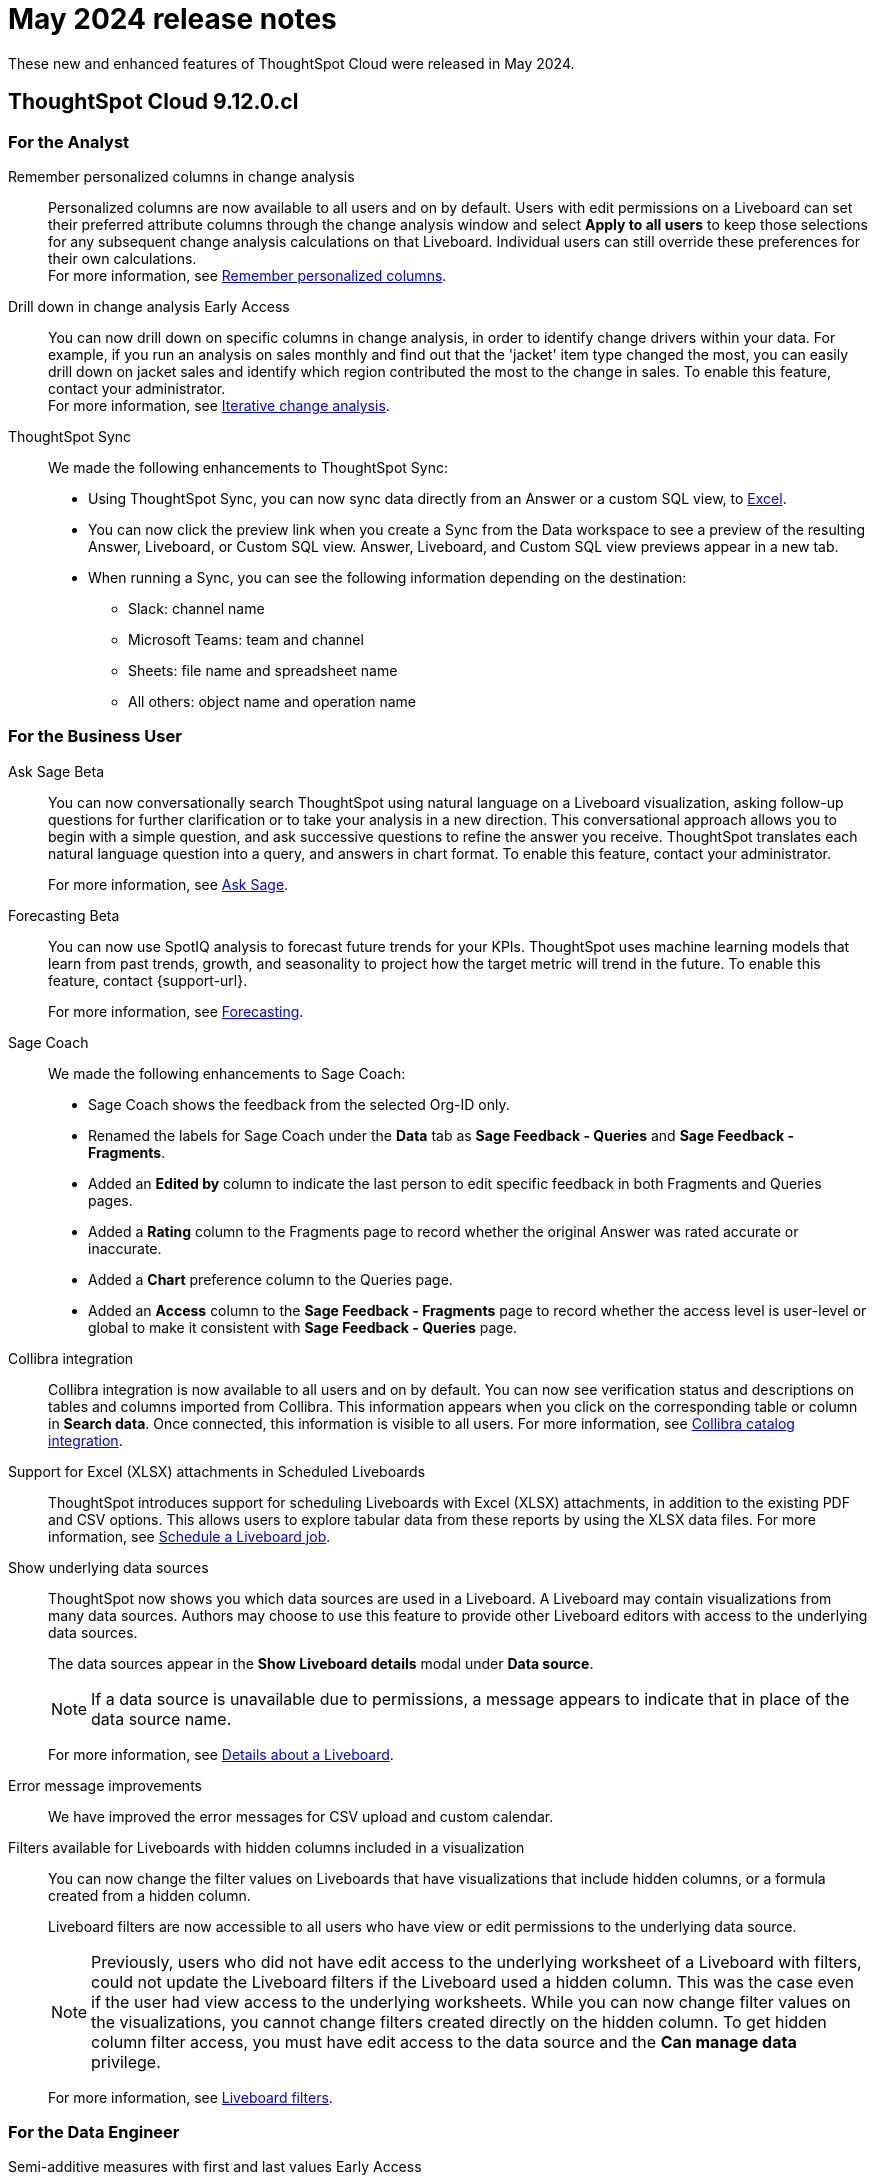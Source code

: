= May 2024 release notes
:last_updated: 3/23/2021
:experimental:
:linkattrs:
:page-layout: default-cloud
:page-aliases:
:description: ThoughtSpot Cloud 9.12.0.cl release notes

These new and enhanced features of ThoughtSpot Cloud were released in May 2024.

== ThoughtSpot Cloud 9.12.0.cl

[#9-12-0-cl-analyst]
=== For the Analyst

// Naomi – SCAL-181312. documentation JIRA scal-201645.
[#remember-personalized]
Remember personalized columns in change analysis::
Personalized columns are now available to all users and on by default. Users with edit permissions on a Liveboard can set their preferred attribute columns through the change analysis window and select *Apply to all users* to keep those selections for any subsequent change analysis calculations on that Liveboard. Individual users can still override these preferences for their own calculations. +
For more information, see
xref:spotiq-change.adoc#remember-personalized[Remember personalized columns].

// Naomi – SCAL-176265. documentation JIRA scal-201646.
[#drill-down]
Drill down in change analysis [.badge.badge-early-access-relnotes]#Early Access#:: You can now drill down on specific columns in change analysis, in order to identify change drivers within your data. For example, if you run an analysis on sales monthly and find out that the 'jacket' item type changed the most, you can easily drill down on jacket sales and identify which region contributed the most to the change in sales. To enable this feature, contact your administrator. +
For more information, see
xref:spotiq-change.adoc#iterative[Iterative change analysis].

// Naomi – SCAL-180961. SCAL-130010. Documentation JIRA scal-201647. documentation JIRA scal-201649.
[#thoughtspot-sync]
ThoughtSpot Sync::
We made the following enhancements to ThoughtSpot Sync:

* Using ThoughtSpot Sync, you can now sync data directly from an Answer or a custom SQL view, to xref:sync-ms-excel.adoc[Excel].
* You can now click the preview link when you create a Sync from the Data workspace to see a preview of the resulting Answer, Liveboard, or Custom SQL view. Answer, Liveboard, and Custom SQL view previews appear in a new tab.
* When running a Sync, you can see the following information depending on the destination:

** Slack: channel name
** Microsoft Teams: team and channel
** Sheets: file name and spreadsheet name
** All others: object name and operation name

[#9-12-0-cl-business-user]
=== For the Business User

// Naomi – SCAL-188039. documentation jira SCAL-201656.
[#ask-sage]
Ask Sage [.badge.badge-beta-relnotes]#Beta#::
You can now conversationally search ThoughtSpot using natural language on a Liveboard visualization, asking follow-up questions for further clarification or to take your analysis in a new direction. This conversational approach allows you to begin with a simple question, and ask successive questions to refine the answer you receive. ThoughtSpot translates each natural language question into a query, and answers in chart format. To enable this feature, contact your administrator.
+
For more information, see xref:ask-sage.adoc[Ask Sage].

// Naomi -- SCAL-153878. documentation jira SCAL-201644.
[#forecasting]
Forecasting [.badge.badge-beta-relnotes]#Beta#::
You can now use SpotIQ analysis to forecast future trends for your KPIs. ThoughtSpot uses machine learning models that learn from past trends, growth, and seasonality to project how the target metric will trend in the future. To enable this feature, contact {support-url}.
+
For more information, see xref:spotiq-forecasting.adoc[Forecasting].

// Naomi – SCAL-179981. documentation jira SCAL-202909 (approved).
[#sage-coach]
Sage Coach::
We made the following enhancements to Sage Coach:

* Sage Coach shows the feedback from the selected Org-ID only.
* Renamed the labels for Sage Coach under the *Data* tab as *Sage Feedback - Queries* and *Sage Feedback - Fragments*.
* Added an *Edited by* column to indicate the last person to edit specific feedback in both Fragments and Queries pages.
* Added a *Rating* column to the Fragments page to record whether the original Answer was rated accurate or inaccurate.
* Added a *Chart* preference column to the Queries page.
* Added an *Access* column to the *Sage Feedback - Fragments* page to record whether the access level is user-level or global to make it consistent with *Sage Feedback - Queries* page.

// Naomi -- SCAL-187745. documentation JIRA scal-201640
[#collibra-integration]
Collibra integration::
Collibra integration is now available to all users and on by default. You can now see verification status and descriptions on tables and columns imported from Collibra. This information appears when you click on the corresponding table or column in *Search data*. Once connected, this information is visible to all users. For more information, see xref:catalog-integration-collibra.adoc[Collibra catalog integration].

////
Email digest::
ThoughtSpot delivers an email digest to users to provide updates about new and trending Liveboards from their cluster based on total views, favorites, and noteworthy community articles. All users who sign in to ThoughtSpot are automatically subscribed to email digests. Users can manage their preferences for email digests. Administrators can turn this feature on and off, or change the default frequency to weekly, monthly, or quarterly.
    // Mary – SCAL-179683 Doc JIRA SCAL-201820. move lower possibly?
// PM: Mohil - May 6 removed from 9.12.0.cl per Mohil
////
[#support-excel]
Support for Excel (XLSX) attachments in Scheduled Liveboards::
ThoughtSpot introduces support for scheduling Liveboards with Excel (XLSX) attachments, in addition to the existing PDF and CSV options. This allows users to explore tabular data from these reports by using the XLSX data files.
For more information, see xref:liveboard-schedule.adoc[Schedule a Liveboard job].
// Mary – SCAL-140254 Doc JIRA SCAL-201825 .
[#show-underlying]
Show underlying data sources::
ThoughtSpot now shows you which data sources are used in a Liveboard. A Liveboard may contain visualizations from many data sources. Authors may choose to use this feature to provide other Liveboard editors with access to the underlying data sources.
+
The data sources appear in the *Show Liveboard details* modal under *Data source*.
+
NOTE: If a data source is unavailable due to permissions, a message appears to indicate that in place of the data source name.
+
For more information, see xref:liveboard.adoc[Details about a Liveboard].
// Mary – SCAL-190726 Doc JIRA SCAL-201822.

// Naomi. SCAL-178764. docs JIRA SCAL-204357
[#error-message]
Error message improvements:: We have improved the error messages for CSV upload and custom calendar.
[#filters-available]
Filters available for Liveboards with hidden columns included in a visualization::
You can now change the filter values on Liveboards  that have visualizations that include hidden columns, or a formula created from a hidden column.
+
Liveboard filters are now accessible to all users who have view or edit permissions to the underlying data source.
+
NOTE: Previously, users who did not have edit access to the underlying worksheet of a Liveboard with filters, could not update the Liveboard filters if the Liveboard used a hidden column. This was the case even if the user had view access to the underlying worksheets. While you can now change filter values on the visualizations, you cannot change filters created directly on the hidden column. To get hidden column filter access, you must have edit access to the data source and the *Can manage data* privilege.
+
For more information, see xref:liveboard-filters.adoc[Liveboard filters].
// Mary – SCAL-157372 Doc JIRA SCAL-201823

[#9-12-0-cl-data-engineer]
=== For the Data Engineer

// Naomi – SCAL-180544. documentation JIRA SCAL-204538 (approved)
[#semi-additive]
Semi-additive measures with first and last values [.badge.badge-early-access-relnotes]#Early Access#::
A semi-additive measure, also known as snapshot data, is a measure that is usually aggregated for all attributes except for date and time. For certain measures, like inventory, you want to know what the value was at the beginning or end of a period. In that case, you can use the `last_value` function to find the inventory at the end of a month, rather than aggregating all values over the month. Similarly, you can use the `first_value` function to find out your stock at the beginning of a month. To enable this feature, contact your administrator.
+
For more information, see xref:semi-additive-measures.adoc[Semi-additive measures with `first_value` and `last_value` functions].
[#version-control]
Version control for Liveboards and Answers [.badge.badge-early-access-relnotes]#Early Access#::
// Mark – doc jira: SCAL-196890
// PM: Nico
Now teams of analysts can more easily collaborate on content development of Liveboards and Answers. You can enable version control on specific Liveboards and Answers. With version control enabled, every time you save the Liveboard or Answer, a new version is created and stored. You can browse the version history in ThoughtSpot and restore any saved versions whenever you need to. To enable this feature, contact your administrator. For more information, see xref:liveboard.adoc#version-history[Liveboards] and xref:answers.adoc#version-history[Answers].



// Naomi -- SCAL-187745. documentation JIRA scal-201640.
[#collibra-catalog]
Collibra catalog integration::
Collibra catalog integration is now available to all users and on by default. You can now import metadata information related to your tables and columns from Collibra into ThoughtSpot. From the Data tab, you can set up a connection to Collibra to import column descriptions, column verification status, table descriptions, and table verification status. For more information, see xref:catalog-integration-collibra.adoc[].

// Naomi – SCAL-191462, documentation jira scal-196178
[#snowflake-secondary]
Snowflake secondary role configuration for External OAuth::
ThoughtSpot now supports secondary role configuration when you create a Snowflake connection using External OAuth. When you set secondary roles to `ALL`, you can access all tables that any single role has access to and combine them in a single SQL query without having to switch roles.
+
For more information on primary and secondary roles, see link:https://docs.snowflake.com/en/user-guide/security-access-control-overview#enforcement-model-with-primary-role-and-secondary-roles[Enforcement model with primary role and secondary roles^] and xref:connections-snowflake-add.adoc#secondary[Add a Snowflake connection].
[#multiple-configurations]
Multiple configurations for Snowflake connections [.badge.badge-early-access-relnotes]#Early Access#::
// Mark – SCAL-94921, doc jira: SCAL-136317
// PM: Aaghran
You can now create multiple configurations for each Snowflake connection. This allows you to allocate a separate Snowflake warehouse for different ThoughtSpot users or groups, eliminating the need to duplicate Liveboards and configure multiple Snowflake connections and helping you with cost tracking and chargeback. You can also use this for your search indexing so that you can control and balance the computing load. In addition, this allows you to easily test a set of Liveboards against different environments (dev, qa, prod), and configure different databases for multi-tenancy / multi-org deployments.
For more information, see xref:connections-snowflake-add.adoc#additional-configurations-create[Creating additional configurations for your Snowflake connection].

// Naomi - Doc jira: SCAL-203459
[#redshift-aws]
Redshift AWS IDC OAuth:: We now support Redshift connections using AWS IDC OAuth. For more information, see
xref:connections-redshift-aws-idc-oauth.adoc[Configure AWS IDC OAuth for a Redshift connection].

// Naomi – SCAL-179763. documentation JIRA scal-201642.
[#user-adoption]
User Adoption Liveboard::
You can now use the User Adoption Liveboard to understand how ThoughtSpot is saving you time with ad-hoc insights, and how many users are accessing ThoughtSpot and creating new insights every month. For more information, see
xref:user-adoption.adoc[User Adoption Liveboard] and xref:user-productivity.adoc[].


// Naomi – SCAL-148626. documentation jira SCAL-202207 (approved). SCAL-132544. documentation jira SCAL-202209 (approved)
[#connection-tml]
Connection TML::
You can now use the table TML file to make changes to connection details like remapping columns and changing data type, rather than using the connection.yaml file. This allows you to make small changes to a Connection without the need to resolve all possible errors first. You can also edit or export the Connection TML file from the Data workspace.  For more information, see xref:tml-connections.adoc[TML for connections].

[#enabling-git]
Enabling GIT integration for version control of Liveboards and Answers [.badge.badge-early-access-relnotes]#Early Access#::
// Mark – doc jira: SCAL-196890
// PM: Nico
Administrators can now enable version control of Liveboards and Answers. You enable version control for your ThoughtSpot Org by connecting it to a GitHub repository. Once enabled for the Org, version control can be enabled individually for any Liveboard or Answer. Each time a user saves changes, a new version of the Liveboard or Answer is created and stored in your GitHub repository. Users can easily browse and restore an older version from the Liveboard or Answer itself. For more information, see
xref:git-version-control.adoc[Version control for Liveboards and Answers].

[#9-12-0-cl-developer]
=== For the Developer

// mark -- SCAL-194041
[#develop-custom]
Develop custom charts [.badge.badge-beta-relnotes]#Beta#:: Developers can now create custom charts for ThoughtSpot using the ThoughtSpot Charts SDK. To enable this feature, contact {support-url}. For more information, see xref:chart-custom.adoc[Custom charts].

ThoughtSpot Embedded:: For information about the new features and enhancements introduced in this release, refer to https://developers.thoughtspot.com/docs/?pageid=whats-new[ThoughtSpot Developer Documentation^].